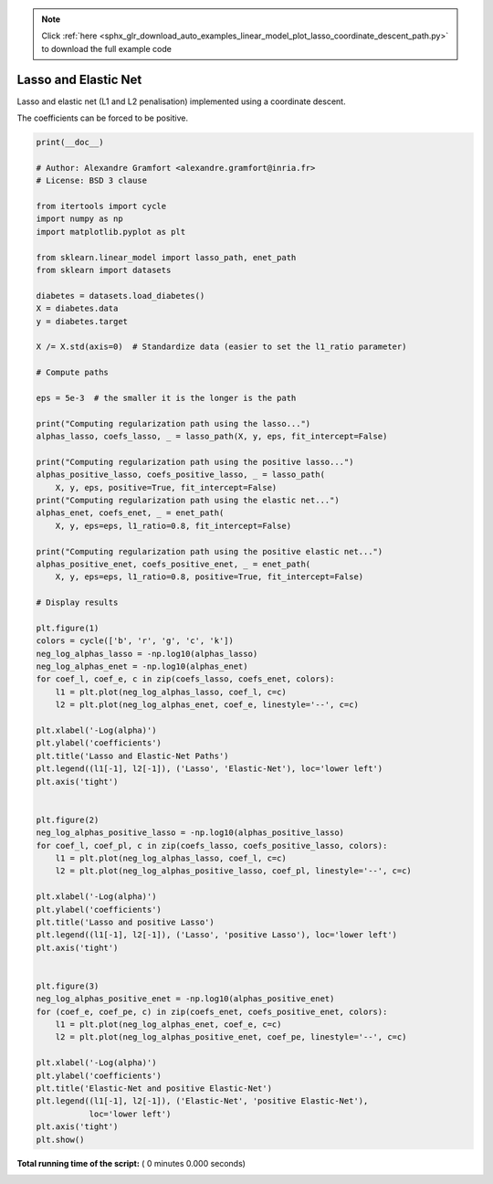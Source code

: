 .. note::
    :class: sphx-glr-download-link-note

    Click :ref:`here <sphx_glr_download_auto_examples_linear_model_plot_lasso_coordinate_descent_path.py>` to download the full example code
.. rst-class:: sphx-glr-example-title

.. _sphx_glr_auto_examples_linear_model_plot_lasso_coordinate_descent_path.py:


=====================
Lasso and Elastic Net
=====================

Lasso and elastic net (L1 and L2 penalisation) implemented using a
coordinate descent.

The coefficients can be forced to be positive.



.. code-block:: python

    print(__doc__)

    # Author: Alexandre Gramfort <alexandre.gramfort@inria.fr>
    # License: BSD 3 clause

    from itertools import cycle
    import numpy as np
    import matplotlib.pyplot as plt

    from sklearn.linear_model import lasso_path, enet_path
    from sklearn import datasets

    diabetes = datasets.load_diabetes()
    X = diabetes.data
    y = diabetes.target

    X /= X.std(axis=0)  # Standardize data (easier to set the l1_ratio parameter)

    # Compute paths

    eps = 5e-3  # the smaller it is the longer is the path

    print("Computing regularization path using the lasso...")
    alphas_lasso, coefs_lasso, _ = lasso_path(X, y, eps, fit_intercept=False)

    print("Computing regularization path using the positive lasso...")
    alphas_positive_lasso, coefs_positive_lasso, _ = lasso_path(
        X, y, eps, positive=True, fit_intercept=False)
    print("Computing regularization path using the elastic net...")
    alphas_enet, coefs_enet, _ = enet_path(
        X, y, eps=eps, l1_ratio=0.8, fit_intercept=False)

    print("Computing regularization path using the positive elastic net...")
    alphas_positive_enet, coefs_positive_enet, _ = enet_path(
        X, y, eps=eps, l1_ratio=0.8, positive=True, fit_intercept=False)

    # Display results

    plt.figure(1)
    colors = cycle(['b', 'r', 'g', 'c', 'k'])
    neg_log_alphas_lasso = -np.log10(alphas_lasso)
    neg_log_alphas_enet = -np.log10(alphas_enet)
    for coef_l, coef_e, c in zip(coefs_lasso, coefs_enet, colors):
        l1 = plt.plot(neg_log_alphas_lasso, coef_l, c=c)
        l2 = plt.plot(neg_log_alphas_enet, coef_e, linestyle='--', c=c)

    plt.xlabel('-Log(alpha)')
    plt.ylabel('coefficients')
    plt.title('Lasso and Elastic-Net Paths')
    plt.legend((l1[-1], l2[-1]), ('Lasso', 'Elastic-Net'), loc='lower left')
    plt.axis('tight')


    plt.figure(2)
    neg_log_alphas_positive_lasso = -np.log10(alphas_positive_lasso)
    for coef_l, coef_pl, c in zip(coefs_lasso, coefs_positive_lasso, colors):
        l1 = plt.plot(neg_log_alphas_lasso, coef_l, c=c)
        l2 = plt.plot(neg_log_alphas_positive_lasso, coef_pl, linestyle='--', c=c)

    plt.xlabel('-Log(alpha)')
    plt.ylabel('coefficients')
    plt.title('Lasso and positive Lasso')
    plt.legend((l1[-1], l2[-1]), ('Lasso', 'positive Lasso'), loc='lower left')
    plt.axis('tight')


    plt.figure(3)
    neg_log_alphas_positive_enet = -np.log10(alphas_positive_enet)
    for (coef_e, coef_pe, c) in zip(coefs_enet, coefs_positive_enet, colors):
        l1 = plt.plot(neg_log_alphas_enet, coef_e, c=c)
        l2 = plt.plot(neg_log_alphas_positive_enet, coef_pe, linestyle='--', c=c)

    plt.xlabel('-Log(alpha)')
    plt.ylabel('coefficients')
    plt.title('Elastic-Net and positive Elastic-Net')
    plt.legend((l1[-1], l2[-1]), ('Elastic-Net', 'positive Elastic-Net'),
               loc='lower left')
    plt.axis('tight')
    plt.show()

**Total running time of the script:** ( 0 minutes  0.000 seconds)


.. _sphx_glr_download_auto_examples_linear_model_plot_lasso_coordinate_descent_path.py:


.. only :: html

 .. container:: sphx-glr-footer
    :class: sphx-glr-footer-example



  .. container:: sphx-glr-download

     :download:`Download Python source code: plot_lasso_coordinate_descent_path.py <plot_lasso_coordinate_descent_path.py>`



  .. container:: sphx-glr-download

     :download:`Download Jupyter notebook: plot_lasso_coordinate_descent_path.ipynb <plot_lasso_coordinate_descent_path.ipynb>`


.. only:: html

 .. rst-class:: sphx-glr-signature

    `Gallery generated by Sphinx-Gallery <https://sphinx-gallery.readthedocs.io>`_
